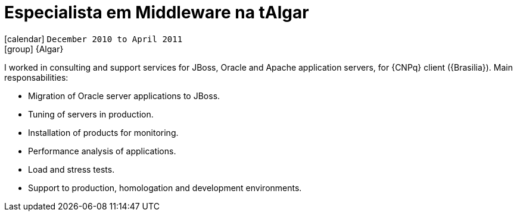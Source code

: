 [[_2010-12-middleware-specialist-at-algar]]
= Especialista em Middleware na tAlgar

icon:calendar[] `December 2010 to April 2011` +
icon:group[] {Algar}

I worked in consulting and support services for JBoss, Oracle and Apache application servers, for {CNPq} client ({Brasilia}). Main responsabilities:

* Migration of Oracle server applications to JBoss.
* Tuning of servers in production.
* Installation of products for monitoring.
* Performance analysis of applications.
* Load and stress tests.
* Support to production, homologation and development environments.
